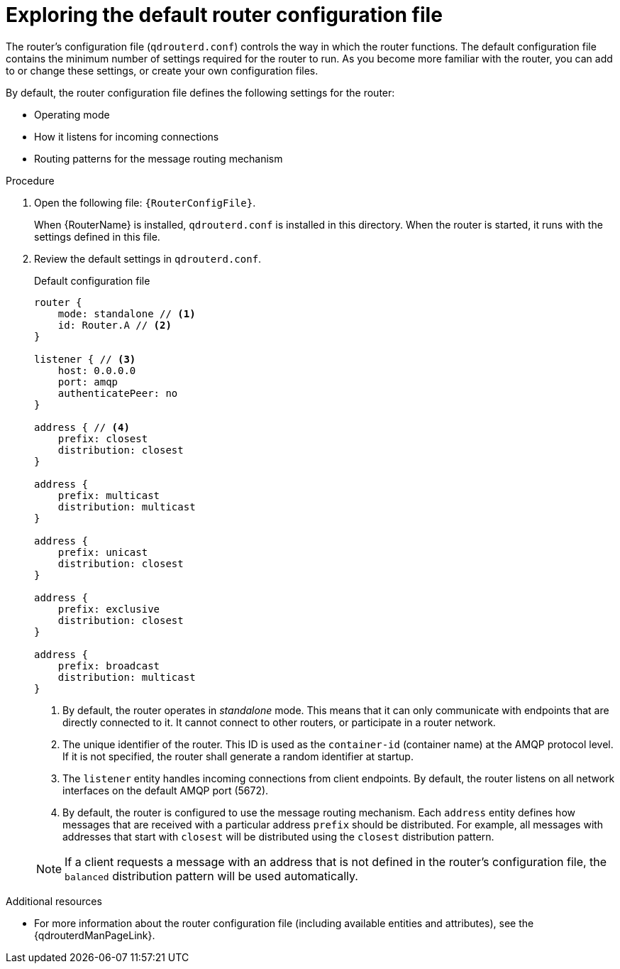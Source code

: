 ////
Licensed to the Apache Software Foundation (ASF) under one
or more contributor license agreements.  See the NOTICE file
distributed with this work for additional information
regarding copyright ownership.  The ASF licenses this file
to you under the Apache License, Version 2.0 (the
"License"); you may not use this file except in compliance
with the License.  You may obtain a copy of the License at

  http://www.apache.org/licenses/LICENSE-2.0

Unless required by applicable law or agreed to in writing,
software distributed under the License is distributed on an
"AS IS" BASIS, WITHOUT WARRANTIES OR CONDITIONS OF ANY
KIND, either express or implied.  See the License for the
specific language governing permissions and limitations
under the License
////

// This assembly is included in the following assemblies:
//
// getting-started.adoc

[id='exploring-default-router-configuration-file-{context}']
= Exploring the default router configuration file

The router's configuration file (`qdrouterd.conf`) controls the way in which the router functions. The default configuration file contains the minimum number of settings required for the router to run. As you become more familiar with the router, you can add to or change these settings, or create your own configuration files.

By default, the router configuration file defines the following settings for the router:

* Operating mode
* How it listens for incoming connections
* Routing patterns for the message routing mechanism

.Procedure

. Open the following file: `{RouterConfigFile}`.
+
--
When {RouterName} is installed, `qdrouterd.conf` is installed in this directory. When the router is started, it runs with the settings defined in this file.
--

. Review the default settings in `qdrouterd.conf`.
+
--
.Default configuration file
[options="nowrap"]
----
router {
    mode: standalone // <1>
    id: Router.A // <2>
}

listener { // <3>
    host: 0.0.0.0
    port: amqp
    authenticatePeer: no
}

address { // <4>
    prefix: closest
    distribution: closest
}

address {
    prefix: multicast
    distribution: multicast
}

address {
    prefix: unicast
    distribution: closest
}

address {
    prefix: exclusive
    distribution: closest
}

address {
    prefix: broadcast
    distribution: multicast
}
----
<1> By default, the router operates in _standalone_ mode. This means that it can only communicate with endpoints that are directly connected to it. It cannot connect to other routers, or participate in a router network.
<2> The unique identifier of the router. This ID is used as the `container-id` (container name) at the AMQP protocol level. If it is not specified, the router shall generate a random identifier at startup.
<3> The `listener` entity handles incoming connections from client endpoints. By default, the router listens on all network interfaces on the default AMQP port (5672).
<4> By default, the router is configured to use the message routing mechanism. Each `address` entity defines how messages that are received with a particular address `prefix` should be distributed. For example, all messages with addresses that start with `closest` will be distributed using the `closest` distribution pattern.

[NOTE]
====
If a client requests a message with an address that is not defined in the router's configuration file, the `balanced` distribution pattern will be used automatically.
====
--

.Additional resources

* For more information about the router configuration file (including available entities and attributes), see the {qdrouterdManPageLink}.
